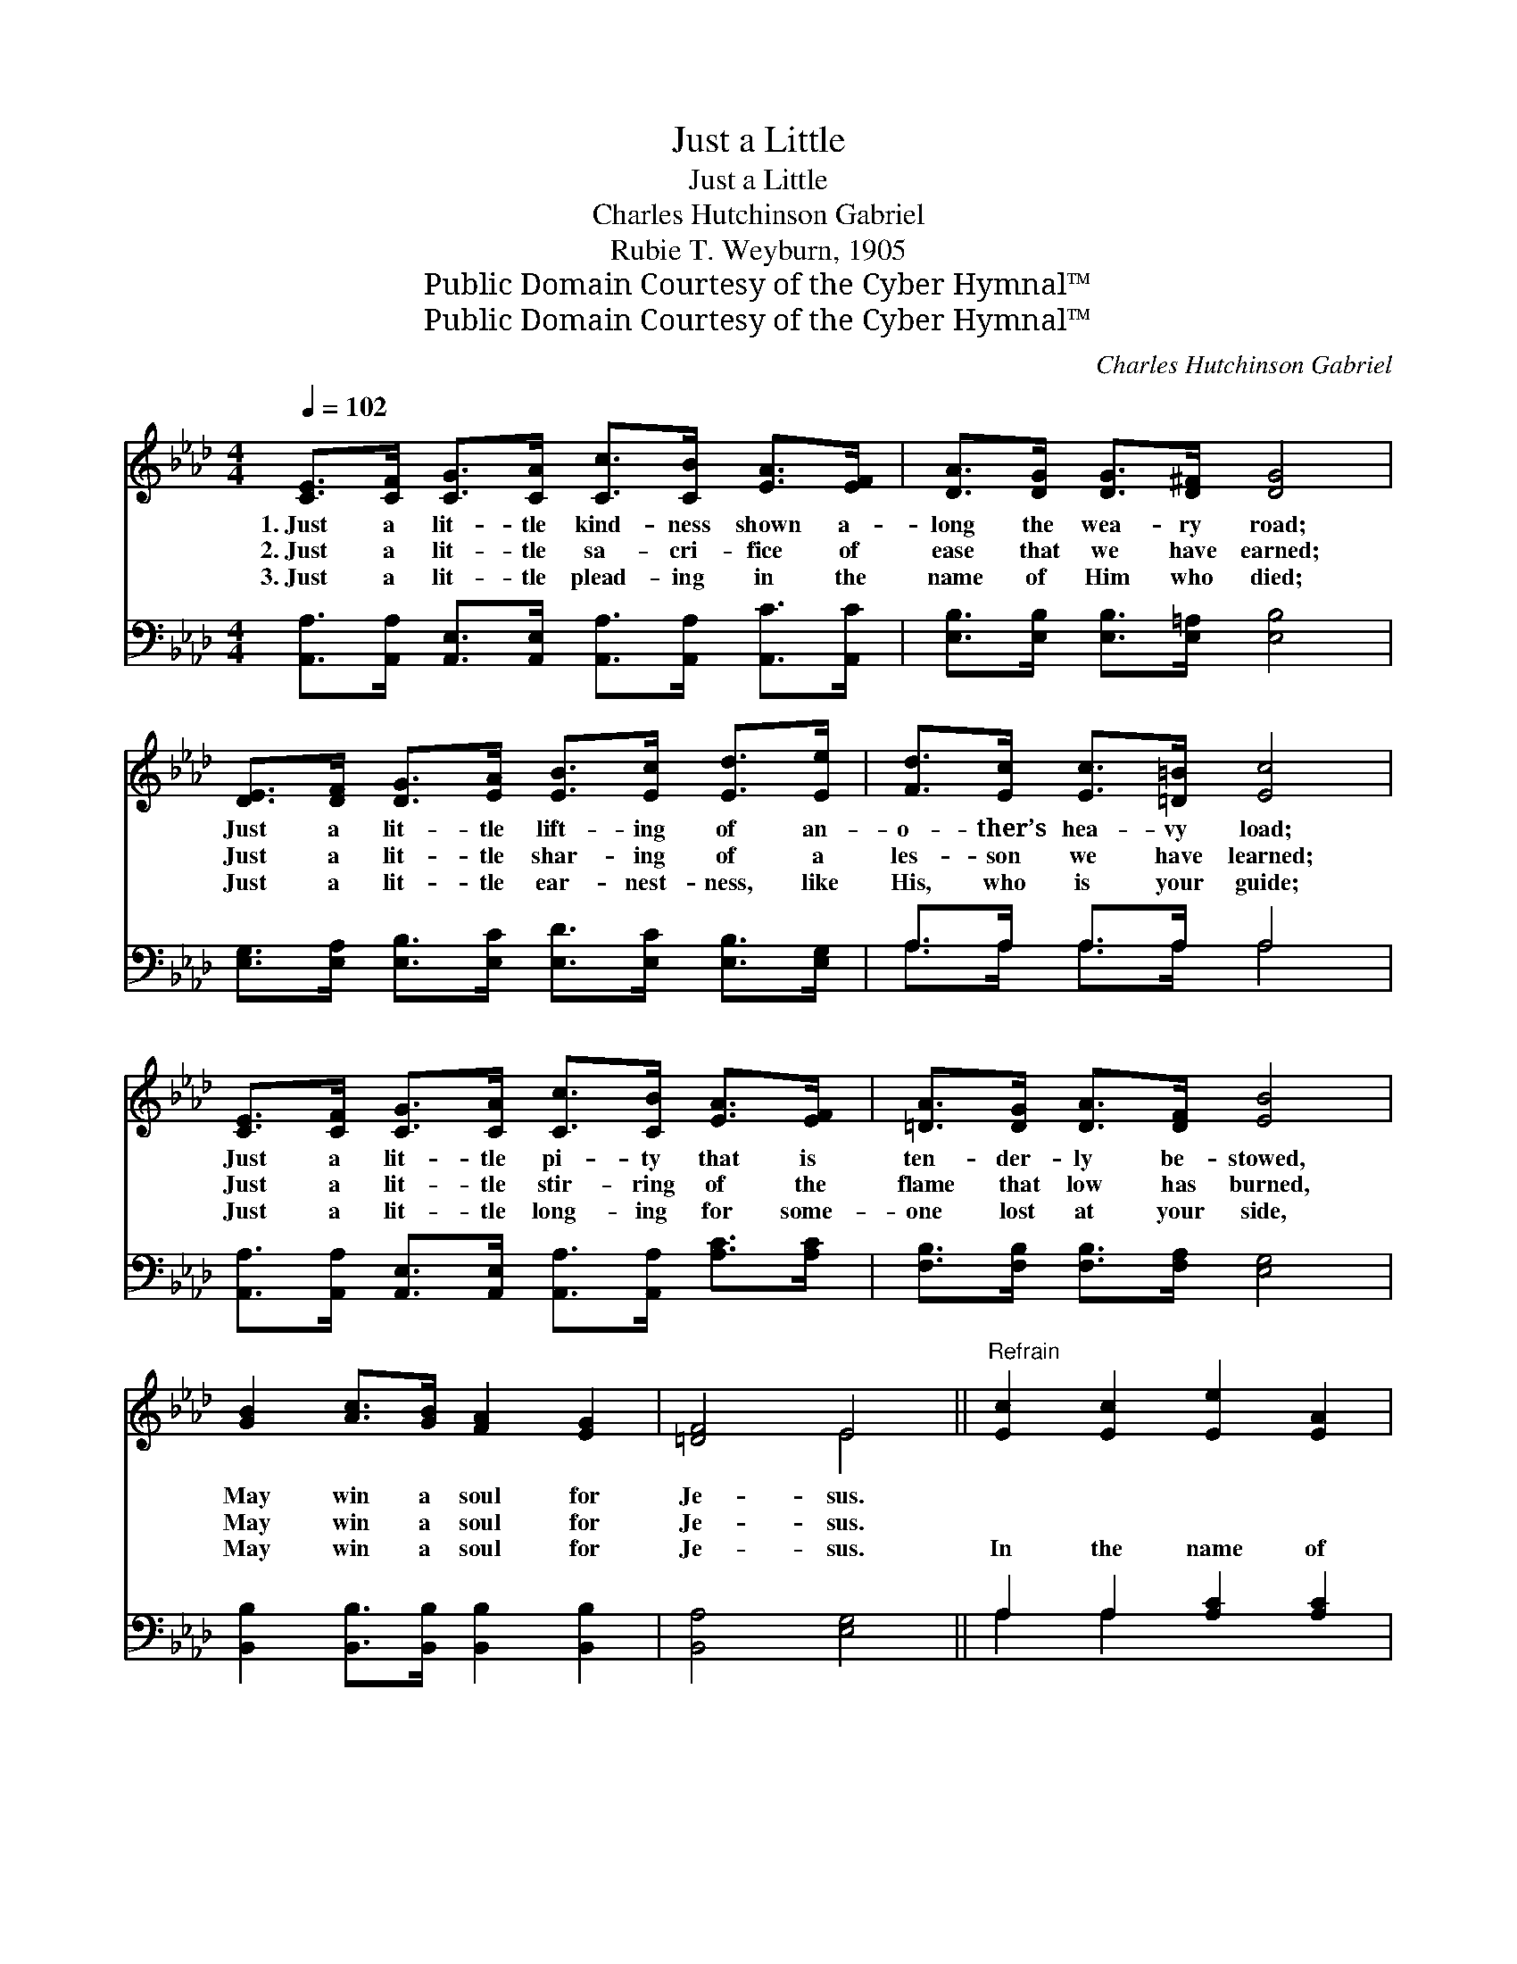 X:1
T:Just a Little
T:Just a Little
T:Charles Hutchinson Gabriel
T:Rubie T. Weyburn, 1905
T:Public Domain Courtesy of the Cyber Hymnal™
T:Public Domain Courtesy of the Cyber Hymnal™
C:Charles Hutchinson Gabriel
Z:Public Domain
Z:Courtesy of the Cyber Hymnal™
%%score ( 1 2 ) ( 3 4 )
L:1/8
Q:1/4=102
M:4/4
K:Ab
V:1 treble 
V:2 treble 
V:3 bass 
V:4 bass 
V:1
 [CE]>[CF] [CG]>[CA] [Cc]>[CB] [EA]>[EF] | [DA]>[DG] [DG]>[D^F] [DG]4 | %2
w: 1.~Just a lit- tle kind- ness shown a-|long the wea- ry road;|
w: 2.~Just a lit- tle sa- cri- fice of|ease that we have earned;|
w: 3.~Just a lit- tle plead- ing in the|name of Him who died;|
 [DE]>[DF] [DG]>[EA] [EB]>[Ec] [Ed]>[Ee] | [Fd]>[Ec] [Ec]>[=D=B] [Ec]4 | %4
w: Just a lit- tle lift- ing of an-|o- ther’s hea- vy load;|
w: Just a lit- tle shar- ing of a|les- son we have learned;|
w: Just a lit- tle ear- nest- ness, like|His, who is your guide;|
 [CE]>[CF] [CG]>[CA] [Cc]>[CB] [EA]>[EF] | [=DA]>[DG] [DA]>[DF] [EB]4 | %6
w: Just a lit- tle pi- ty that is|ten- der- ly be- stowed,|
w: Just a lit- tle stir- ring of the|flame that low has burned,|
w: Just a lit- tle long- ing for some-|one lost at your side,|
 [GB]2 [Ac]>[GB] [FA]2 [EG]2 | [=DF]4 E4 ||"^Refrain" [Ec]2 [Ec]2 [Ee]2 [EA]2 | %9
w: May win a soul for|Je- sus.||
w: May win a soul for|Je- sus.|~ ~ ~ ~|
w: May win a soul for|Je- sus.|In the name of|
 [Gd]>[Fd] [Ed]>[Fd] d4 | d2 d2 e2 B2 | [Ec]>[Ac] [Gc]>[Fc] c4 | %12
w: |||
w: ~ ~ ~ ~ ~|Un- to your vow|~ of ~ ser- vice|
w: Him who died for you,|~ ~ ~ To|your vow of ser- vice|
 [_Ge]>[Gf] [Ge]>[Gf] [Fd]2 [FA]>[FB] | [=Ec]>[Ed] [Ec]>[EG] [GB]2 [FA]2 | %14
w: ||
w: are you true and loy- al? *||
w: are you true? ~ ~ ~ Ne-|ver, then, ne- glect it, For|
 [FB]>[FA] [=B,G]>[B,F] [CE]2 [Ec]2 | [DB]4 [CA]4 |] %16
w: ||
w: ||
w: when you least ex- pect it,|You may|
V:2
 x8 | x8 | x8 | x8 | x8 | x8 | x8 | x4 E4 || x8 | x4 G>E F>^F | G4 E4 | x4 E>=D E>F | x8 | x8 | %14
 x8 | x8 |] %16
V:3
 [A,,A,]>[A,,A,] [A,,E,]>[A,,E,] [A,,A,]>[A,,A,] [A,,C]>[A,,C] | %1
 [E,B,]>[E,B,] [E,B,]>[E,=A,] [E,B,]4 | [E,G,]>[E,A,] [E,B,]>[E,C] [E,D]>[E,C] [E,B,]>[E,G,] | %3
 A,>A, A,>A, A,4 | [A,,A,]>[A,,A,] [A,,E,]>[A,,E,] [A,,A,]>[A,,A,] [A,C]>[A,C] | %5
 [F,B,]>[F,B,] [F,B,]>[F,A,] [E,G,]4 | [B,,B,]2 [B,,B,]>[B,,B,] [B,,B,]2 [B,,B,]2 | %7
 [B,,A,]4 [E,G,]4 || A,2 A,2 [A,C]2 [A,C]2 | [E,B,]>[E,A,] [E,G,]>[E,A,] [E,B,]4 | %10
 [E,B,]2 [E,B,]2 [E,G,]2 [E,G,]2 | [A,,A,]>[A,,A,] [A,,A,]>[A,,A,] [A,,A,]4 | %12
 [C,A,]>[C,A,] [C,A,]>[C,A,] [D,A,]2 [D,A,]>[D,F,] | [C,G,]>[C,G,] [C,G,]>[C,C] [F,C]2 [F,C]2 | %14
 [D,D]>[D,D] [=D,A,]>[D,A,] [E,A,]2 [E,A,]2 | [E,G,]4 [A,,A,]4 |] %16
V:4
 x8 | x8 | x8 | A,>A, A,>A, A,4 | x8 | x8 | x8 | x8 || A,2 A,2 x4 | x8 | x8 | x8 | x8 | x8 | x8 | %15
 x8 |] %16

